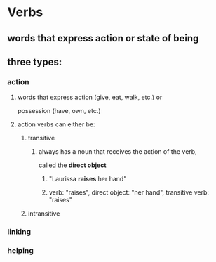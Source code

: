 # https://www.uvu.edu/writingcenter/docs/handouts/grammar/typesofverbs.pdf
* Verbs
** words that express action or state of being
** three types:
*** action
**** words that express action (give, eat, walk, etc.) or
     possession (have, own, etc.)
**** action verbs can either be:
***** transitive
****** always has a noun that receives the action of the verb,
       called the *direct object*
******* "Laurissa *raises* her hand"
******* verb: "raises", direct object: "her hand", transitive verb: "raises"
***** intransitive
*** linking
*** helping
